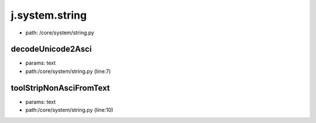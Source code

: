 
j.system.string
===============


* path: /core/system/string.py


decodeUnicode2Asci
------------------


* params: text
* path:/core/system/string.py (line:7)


toolStripNonAsciFromText
------------------------


* params: text
* path:/core/system/string.py (line:10)


